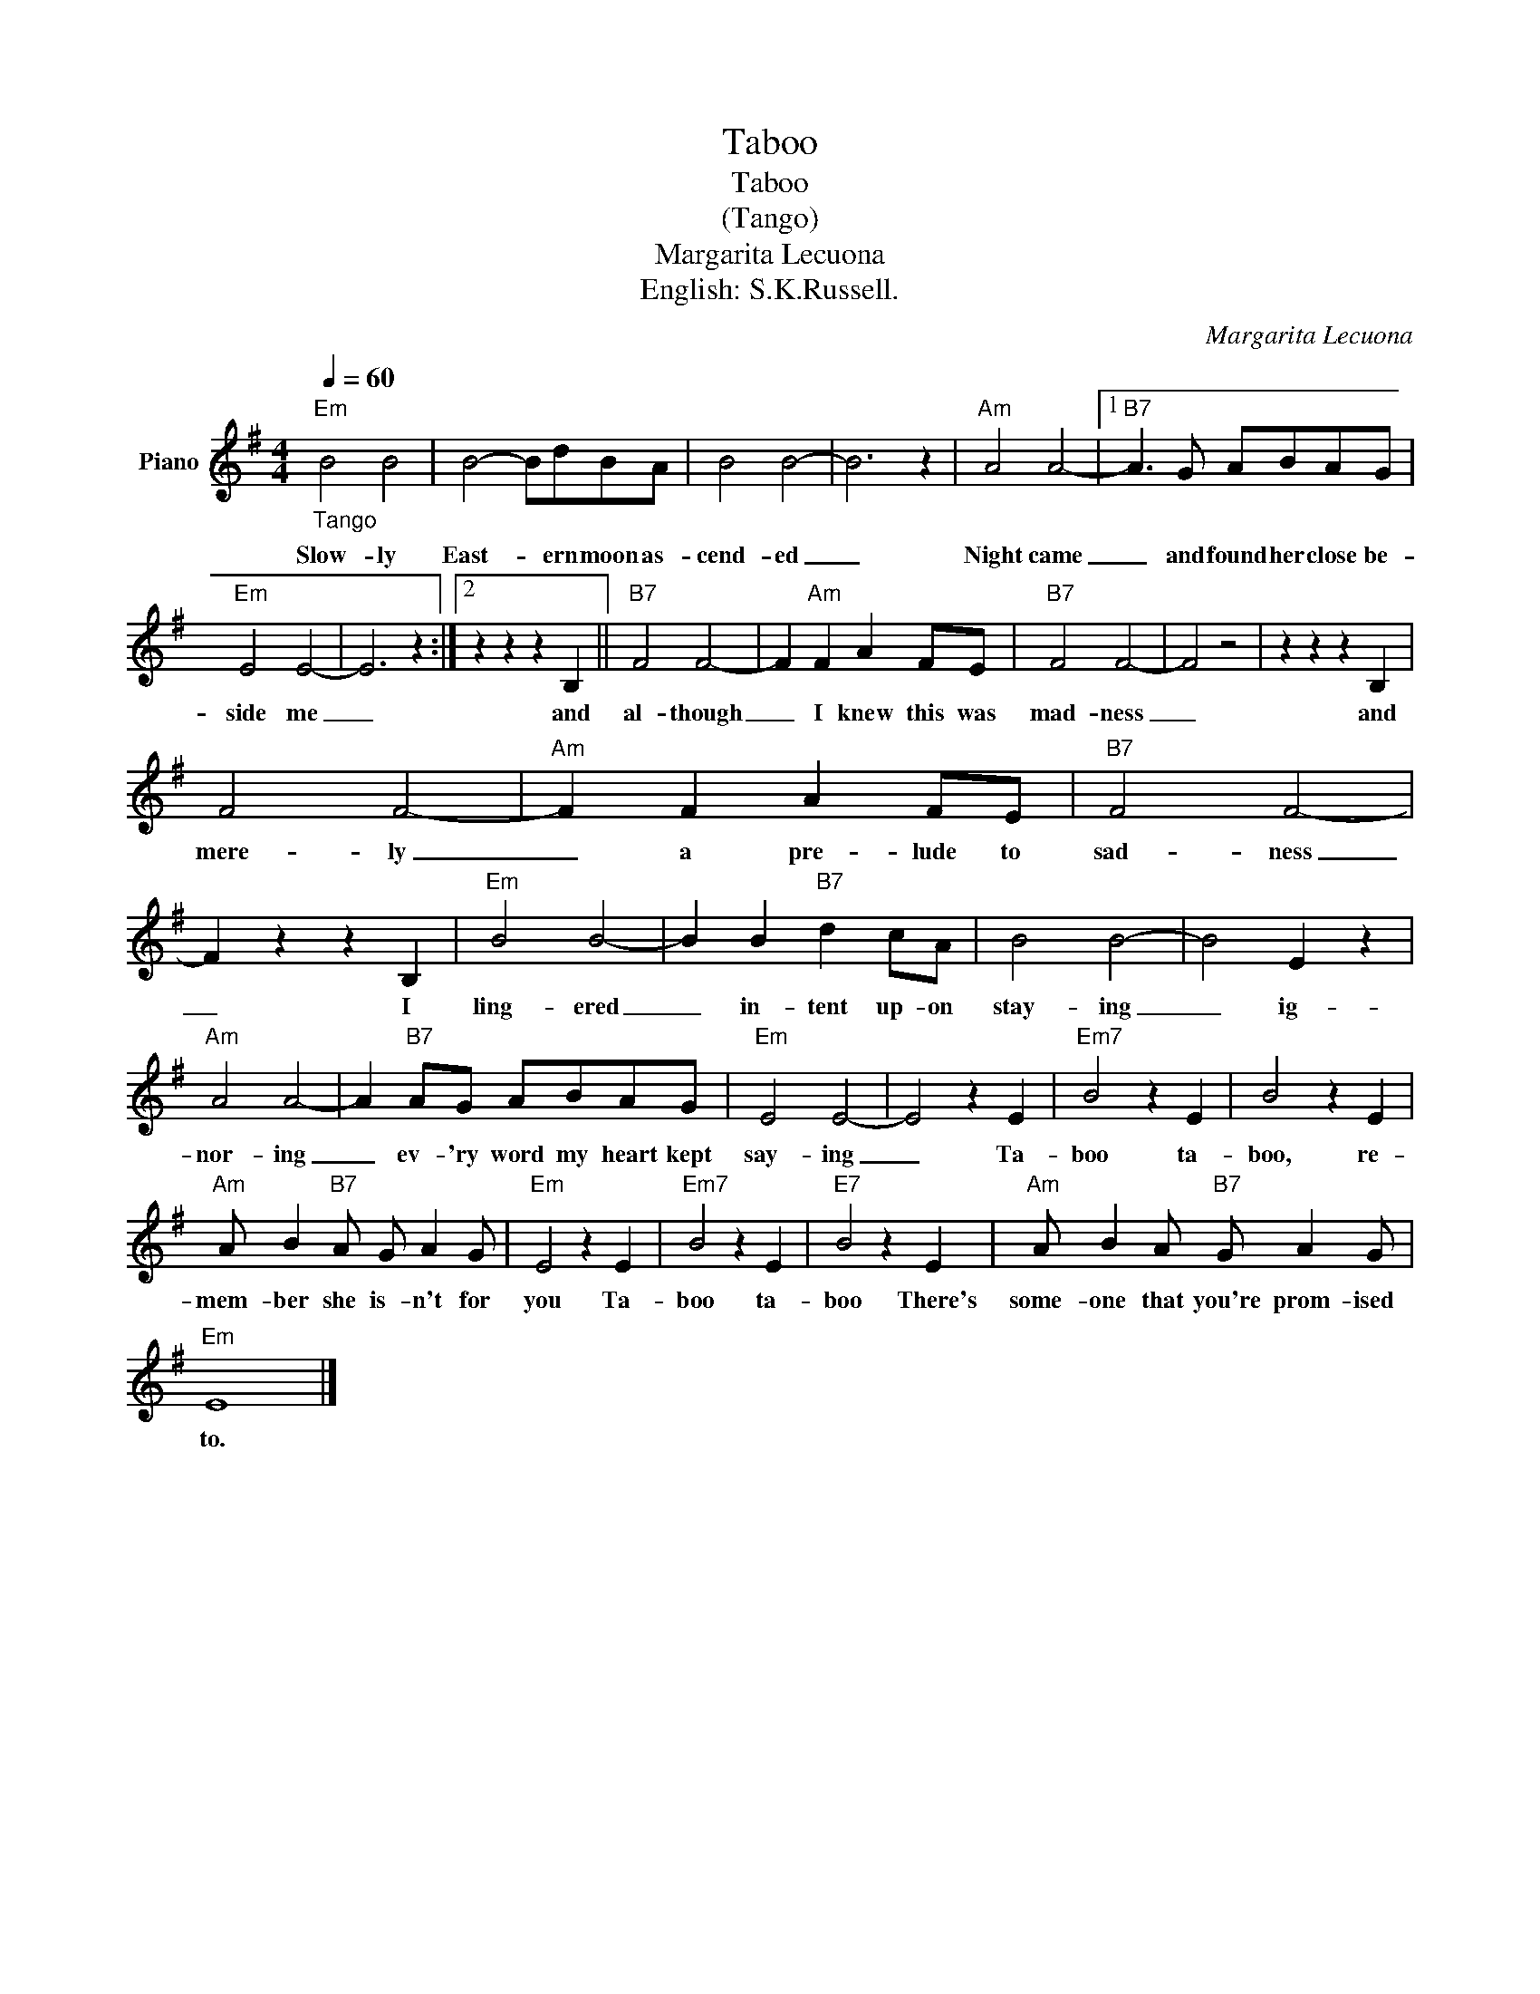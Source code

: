 X:1
T:Taboo
T:Taboo
T:(Tango)
T:Margarita Lecuona 
T:English: S.K.Russell.
C:Margarita Lecuona
Z:All Rights Reserved
L:1/4
Q:1/4=60
M:4/4
K:G
V:1 treble nm="Piano"
%%MIDI program 0
V:1
"Em""_Tango" B2 B2 | B2- B/d/B/A/ | B2 B2- | B3 z |"Am" A2 A2- |1"B7" A3/2 G/ A/B/A/G/ | %6
w: Slow- ly|East- * ern moon as-|cend- ed|_|Night came|_ and found her close be-|
"Em" E2 E2- | E3 z :|2 z z z B, ||"B7" F2 F2- | F"Am" F A F/E/ |"B7" F2 F2- | F2 z2 | z z z B, | %14
w: side me|_|and|al- though|_ I knew this was|mad- ness|_|and|
 F2 F2- |"Am" F F A F/E/ |"B7" F2 F2- | F z z B, |"Em" B2 B2- | B B"B7" d c/A/ | B2 B2- | B2 E z | %22
w: mere- ly|_ a pre- lude to|sad- ness|_ I|ling- ered|_ in- tent up- on|stay- ing|_ ig-|
"Am" A2 A2- | A"B7" A/G/ A/B/A/G/ |"Em" E2 E2- | E2 z E |"Em7" B2 z E | B2 z E | %28
w: nor- ing|_ ev- 'ry word my heart kept|say- ing|_ Ta-|boo ta-|boo, re-|
"Am" A/ B"B7" A/ G/ A G/ |"Em" E2 z E |"Em7" B2 z E |"E7" B2 z E |"Am" A/ B A/"B7" G/ A G/ | %33
w: mem- ber she is- n't for|you Ta-|boo ta-|boo There's|some- one that you're prom- ised|
"Em" E4 |] %34
w: to.|

